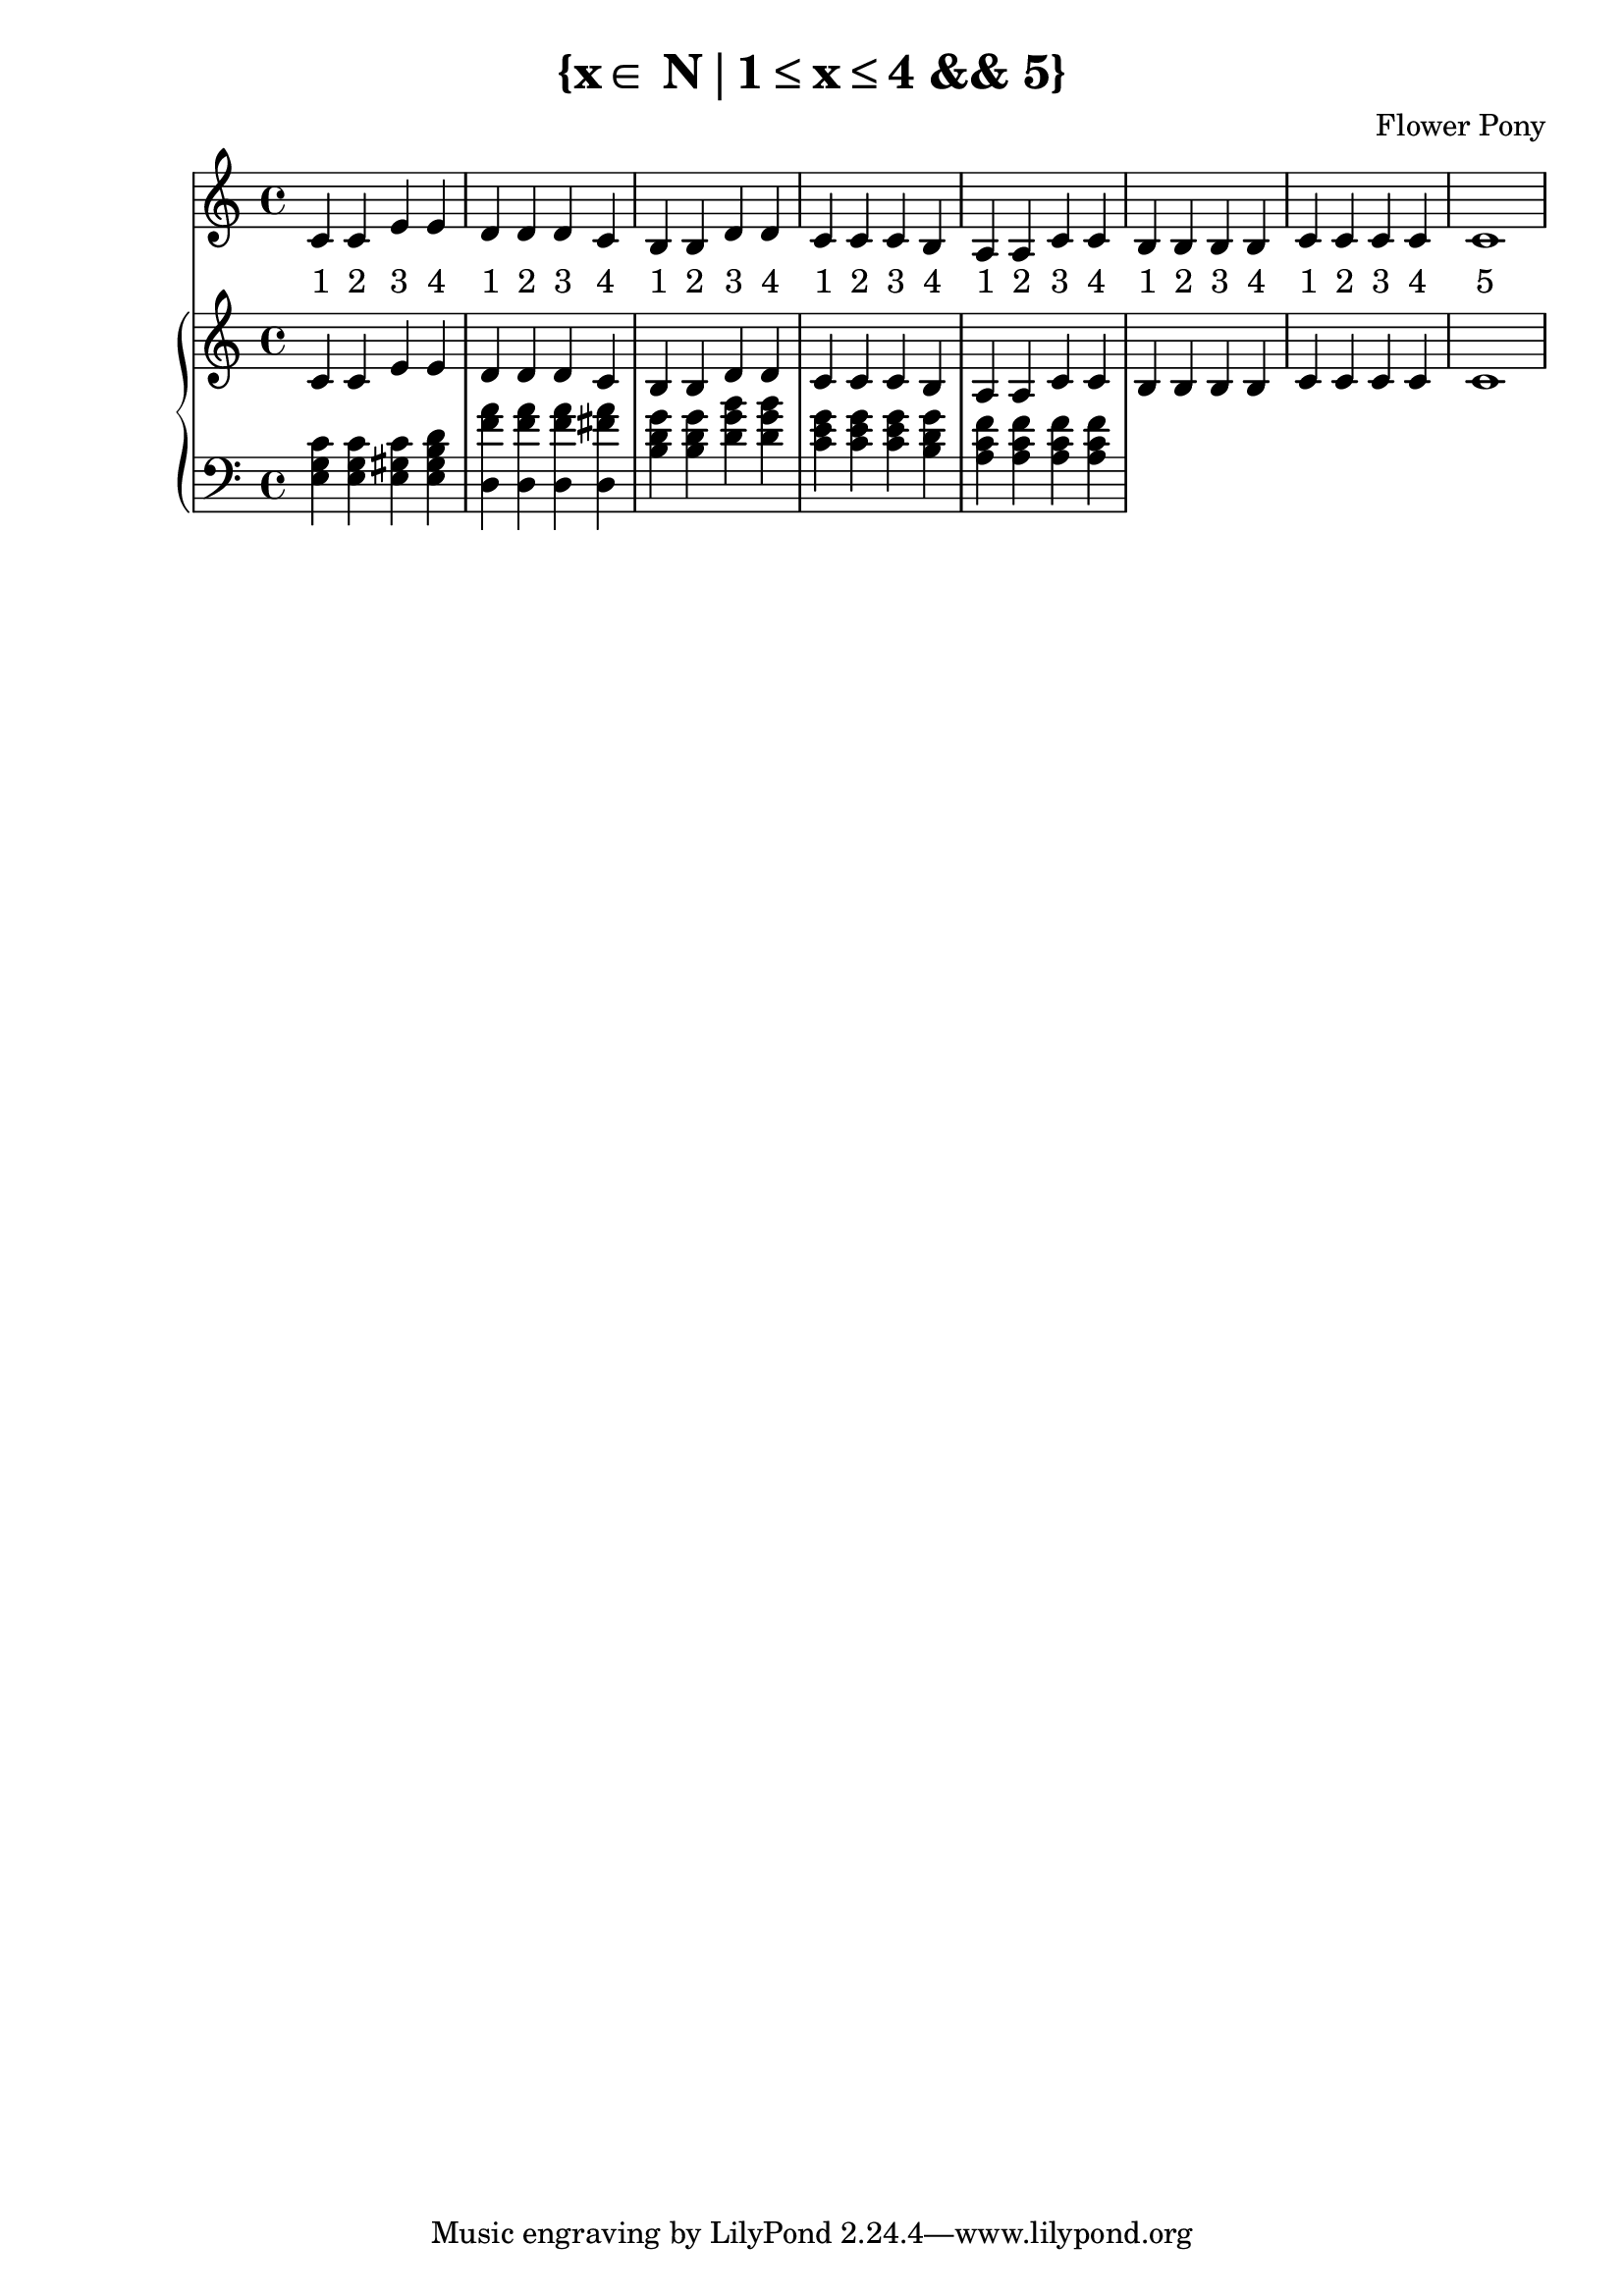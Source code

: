 \version "2.21.0"

\header {
 date = "2024"
 copyright = ""
 title = "{x∈ N∣1≤x≤4 && 5}"
 composer = "Flower Pony"
}

lyricsPattern = \lyricmode {
  "1"4 "2"4 "3"4 "4"4
}

\book {
  \score {
  <<
    \new Staff = "singer" <<
      \new Voice = "vocal" { \time 4/4  { c'4 c'4 e'4 e'4 
                                          d'4 d'4 d'4 c'4 
                                          b4  b4  d'4 d'4 
                                          c'4 c'4 c'4 b4 
                                          a4  a4  c'4 c'4 
                                          b4  b4  b4  b4
                                          c'4  c'4  c'4  c'4
                                          c'1} }
      \addlyrics { \time 4/4 {  \lyricsPattern  
                                \lyricsPattern 
                                \lyricsPattern 
                                \lyricsPattern 
                                \lyricsPattern
                                \lyricsPattern
                                \lyricsPattern
                                "5"1}}
                            
    >>
\new PianoStaff = "piano" <<
      \new Staff = "upper" { 
        \clef treble 
        \time 4/4 
                                        { c'4 c'4 e'4 e'4 
                                          d'4 d'4 d'4 c'4 
                                          b4  b4  d'4 d'4 
                                          c'4 c'4 c'4 b4 
                                          a4  a4  c'4 c'4 
                                          b4  b4  b4  b4
                                          c'4  c'4  c'4  c'4
                                          c'1}
      }
      \new Staff = "lower" { 
        \clef bass 
        \time 4/4 { 
          <e g c'>4 <e g c'>4 <e gis c'>4 <e gis b d'>4
          <f' a' d>4 <f' a' d>4 <f' a' d>4 <fis' a' d>4 
          <b d' g'>4 <b d' g'>4 <d' g' b'>4 <d' g' b'>4 
          <c' e' g'>4 <c' e' g'>4 <c' e' g'>4 <b d' g'>4 
          <a c' f'>4 <a c' f'>4 <a c' f'>4 <a c' f'>4        } 
      }
    >>


  >>
  \layout { }
  \midi { }
  }
}

